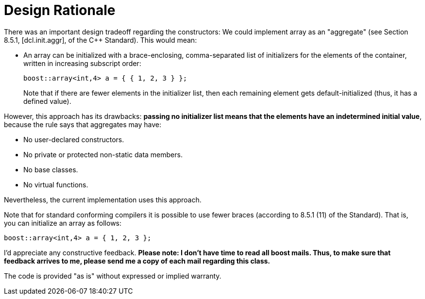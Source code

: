 ////
Copyright 2001-2004 Nicolai M. Josuttis
Copyright 2012 Marshall Clow
Copyright 2024 Christian Mazakas
Distributed under the Boost Software License, Version 1.0.
https://www.boost.org/LICENSE_1_0.txt
////

[#design]
# Design Rationale
:idprefix: design_
:cpp: C++

There was an important design tradeoff regarding the constructors: We could implement array as an "aggregate" (see Section 8.5.1, [dcl.init.aggr], of the C++ Standard). This would mean:

* An array can be initialized with a brace-enclosing, comma-separated list of initializers for the elements of the container, written in increasing subscript order:
+
--
```cpp
boost::array<int,4> a = { { 1, 2, 3 } };
```

Note that if there are fewer elements in the initializer list, then each remaining element gets default-initialized (thus, it has a defined value).
--

However, this approach has its drawbacks: **passing no initializer list means that the elements have an indetermined initial value**, because the rule says that aggregates may have:

* No user-declared constructors.
* No private or protected non-static data members.
* No base classes.
* No virtual functions.

Nevertheless, the current implementation uses this approach.

Note that for standard conforming compilers it is possible to use fewer braces (according to 8.5.1 (11) of the Standard). That is, you can initialize an array as follows:

```cpp
boost::array<int,4> a = { 1, 2, 3 };
```

I'd appreciate any constructive feedback. **Please note: I don't have time to read all boost mails. Thus, to make sure that feedback arrives to me, please send me a copy of each mail regarding this class.**

The code is provided "as is" without expressed or implied warranty.

